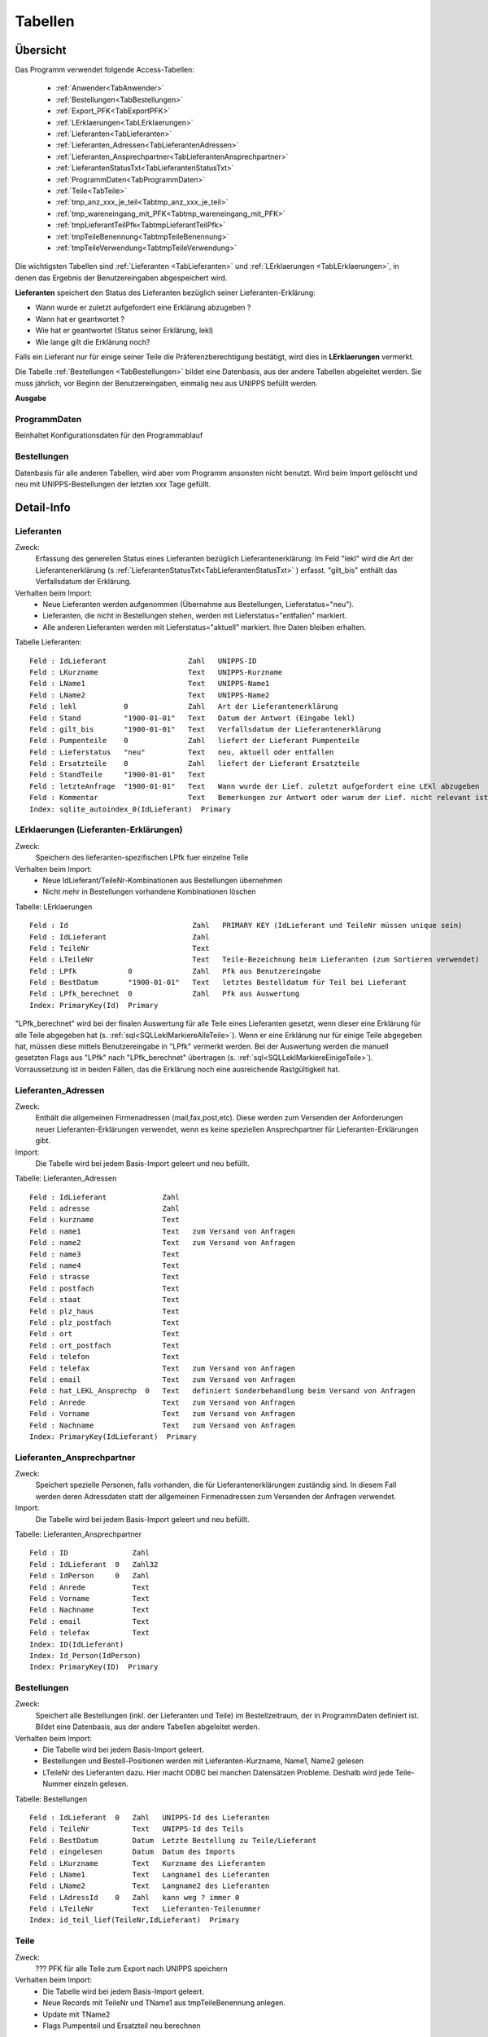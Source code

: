 Tabellen
========

Übersicht
---------

Das Programm verwendet folgende Access-Tabellen:

    - :ref:`Anwender<TabAnwender>`  
    - :ref:`Bestellungen<TabBestellungen>`  
    - :ref:`Export_PFK<TabExportPFK>`  
    - :ref:`LErklaerungen<TabLErklaerungen>`  
    - :ref:`Lieferanten<TabLieferanten>`  
    - :ref:`Lieferanten_Adressen<TabLieferantenAdressen>`  
    - :ref:`Lieferanten_Ansprechpartner<TabLieferantenAnsprechpartner>`  
    - :ref:`LieferantenStatusTxt<TabLieferantenStatusTxt>`  
    - :ref:`ProgrammDaten<TabProgrammDaten>`  
    - :ref:`Teile<TabTeile>`
    - :ref:`tmp_anz_xxx_je_teil<Tabtmp_anz_xxx_je_teil>`
    - :ref:`tmp_wareneingang_mit_PFK<Tabtmp_wareneingang_mit_PFK>`
    - :ref:`tmpLieferantTeilPfk<TabtmpLieferantTeilPfk>`
    - :ref:`tmpTeileBenennung<TabtmpTeileBenennung>`
    - :ref:`tmpTeileVerwendung<TabtmpTeileVerwendung>`


Die wichtigsten Tabellen sind :ref:`Lieferanten <TabLieferanten>` und 
:ref:`LErklaerungen <TabLErklaerungen>`, in denen das Ergebnis der Benutzereingaben abgespeichert
wird.

**Lieferanten** speichert den Status des Lieferanten bezüglich seiner Lieferanten-Erklärung:

- Wann wurde er zuletzt aufgefordert eine Erklärung abzugeben ?
- Wann hat er geantwortet ?
- Wie hat er geantwortet (Status seiner Erklärung, lekl) 
- Wie lange gilt die Erklärung noch?

Falls ein Lieferant nur für einige seiner Teile die Präferenzberechtigung bestätigt, 
wird dies in **LErklaerungen** vermerkt.

Die Tabelle :ref:`Bestellungen <TabBestellungen>` bildet eine Datenbasis, aus der andere Tabellen abgeleitet werden.
Sie muss jährlich, vor Beginn der Benutzereingaben, einmalig neu aus UNIPPS befüllt werden.

**Ausgabe**

ProgrammDaten
~~~~~~~~~~~~~
Beinhaltet Konfigurationsdaten für den Programmablauf

Bestellungen
~~~~~~~~~~~~
Datenbasis für alle anderen Tabellen, wird aber vom Programm ansonsten nicht benutzt.
Wird beim Import gelöscht und neu mit UNIPPS-Bestellungen der letzten xxx Tage gefüllt.

.. #################################################################################
.. Detail-Info
.. #################################################################################

Detail-Info
-----------

.. #################################################################################

.. _TabLieferanten:

Lieferanten
~~~~~~~~~~~

Zweck:
    Erfassung des generellen Status eines Lieferanten bezüglich Lieferantenerklärung:
    Im Feld "lekl" wird die Art der Lieferantenerklärung (s :ref:`LieferantenStatusTxt<TabLieferantenStatusTxt>` ) erfasst.
    "gilt_bis" enthält das Verfallsdatum der Erklärung.
    

Verhalten beim Import:
    - Neue Lieferanten werden aufgenommen (Übernahme aus Bestellungen, Lieferstatus="neu").
    - Lieferanten, die nicht in Bestellungen stehen, werden mit Lieferstatus="entfallen" markiert.
    - Alle anderen Lieferanten werden mit Lieferstatus="aktuell" markiert. Ihre Daten bleiben erhalten.

Tabelle Lieferanten:

::
    
    Feld : IdLieferant                   Zahl   UNIPPS-ID
    Feld : LKurzname                     Text   UNIPPS-Kurzname
    Feld : LName1                        Text   UNIPPS-Name1
    Feld : LName2                        Text   UNIPPS-Name2
    Feld : lekl           0              Zahl   Art der Lieferantenerklärung
    Feld : Stand          "1900-01-01"   Text   Datum der Antwort (Eingabe lekl)
    Feld : gilt_bis       "1900-01-01"   Text   Verfallsdatum der Lieferantenerklärung
    Feld : Pumpenteile    0              Zahl   liefert der Lieferant Pumpenteile
    Feld : Lieferstatus   "neu"          Text   neu, aktuell oder entfallen
    Feld : Ersatzteile    0              Zahl   liefert der Lieferant Ersatzteile
    Feld : StandTeile     "1900-01-01"   Text   
    Feld : letzteAnfrage  "1900-01-01"   Text   Wann wurde der Lief. zuletzt aufgefordert eine LEkl abzugeben
    Feld : Kommentar                     Text   Bemerkungen zur Antwort oder warum der Lief. nicht relevant ist
    Index: sqlite_autoindex_0(IdLieferant)  Primary

.. #################################################################################

.. _TabLErklaerungen:

LErklaerungen (Lieferanten-Erklärungen)
~~~~~~~~~~~~~~~~~~~~~~~~~~~~~~~~~~~~~~~

Zweck:
    Speichern des lieferanten-spezifischen LPfk fuer einzelne Teile

Verhalten beim Import:
 - Neue IdLieferant/TeileNr-Kombinationen aus Bestellungen übernehmen
 - Nicht mehr in Bestellungen vorhandene Kombinationen löschen


Tabelle: LErklaerungen

::

   Feld : Id                             Zahl   PRIMARY KEY (IdLieferant und TeileNr müssen unique sein)
   Feld : IdLieferant                    Zahl   
   Feld : TeileNr                        Text   
   Feld : LTeileNr                       Text   Teile-Bezeichnung beim Lieferanten (zum Sortieren verwendet)
   Feld : LPfk            0              Zahl   Pfk aus Benutzereingabe
   Feld : BestDatum       "1900-01-01"   Text   letztes Bestelldatum für Teil bei Lieferant
   Feld : LPfk_berechnet  0              Zahl   Pfk aus Auswertung
   Index: PrimaryKey(Id)  Primary

"LPfk_berechnet" wird bei der finalen Auswertung für alle Teile eines Lieferanten gesetzt, 
wenn dieser eine Erklärung für alle Teile abgegeben hat (s. :ref:`sql<SQLLeklMarkiereAlleTeile>`).
Wenn er eine Erklärung nur für einige Teile abgegeben hat, müssen diese mittels Benutzereingabe in "LPfk" vermerkt werden.
Bei der Auswertung werden die manuell gesetzten Flags aus "LPfk" nach "LPfk_berechnet" übertragen (s. :ref:`sql<SQLLeklMarkiereEinigeTeile>`).
Vorraussetzung ist in beiden Fällen, das die Erklärung noch eine ausreichende Rastgültigkeit hat.

.. #################################################################################

.. _TabLieferantenAdressen:    

Lieferanten_Adressen
~~~~~~~~~~~~~~~~~~~~

Zweck:
    Enthält die allgemeinen Firmenadressen (mail,fax,post,etc).
    Diese werden zum Versenden der Anforderungen neuer Lieferanten-Erklärungen verwendet,
    wenn es keine speziellen Ansprechpartner für Lieferanten-Erklärungen gibt.

Import:
   Die Tabelle wird bei jedem Basis-Import geleert und neu befüllt.

Tabelle: Lieferanten_Adressen

::

   Feld : IdLieferant             Zahl   
   Feld : adresse                 Zahl   
   Feld : kurzname                Text   
   Feld : name1                   Text   zum Versand von Anfragen
   Feld : name2                   Text   zum Versand von Anfragen
   Feld : name3                   Text   
   Feld : name4                   Text   
   Feld : strasse                 Text   
   Feld : postfach                Text   
   Feld : staat                   Text   
   Feld : plz_haus                Text   
   Feld : plz_postfach            Text   
   Feld : ort                     Text   
   Feld : ort_postfach            Text   
   Feld : telefon                 Text   
   Feld : telefax                 Text   zum Versand von Anfragen
   Feld : email                   Text   zum Versand von Anfragen
   Feld : hat_LEKL_Ansprechp  0   Text   definiert Sonderbehandlung beim Versand von Anfragen
   Feld : Anrede                  Text   zum Versand von Anfragen
   Feld : Vorname                 Text   zum Versand von Anfragen
   Feld : Nachname                Text   zum Versand von Anfragen
   Index: PrimaryKey(IdLieferant)  Primary


.. #################################################################################

.. _TabLieferantenAnsprechpartner:    

Lieferanten_Ansprechpartner
~~~~~~~~~~~~~~~~~~~~~~~~~~~

Zweck:
    Speichert spezielle Personen, falls vorhanden, die für Lieferantenerklärungen zuständig sind.
    In diesem Fall werden deren Adressdaten statt der allgemeinen Firmenadressen 
    zum Versenden der Anfragen verwendet.

Import:
   Die Tabelle wird bei jedem Basis-Import geleert und neu befüllt.

Tabelle: Lieferanten_Ansprechpartner

::

   Feld : ID               Zahl   
   Feld : IdLieferant  0   Zahl32 
   Feld : IdPerson     0   Zahl   
   Feld : Anrede           Text   
   Feld : Vorname          Text   
   Feld : Nachname         Text   
   Feld : email            Text   
   Feld : telefax          Text   
   Index: ID(IdLieferant)
   Index: Id_Person(IdPerson)
   Index: PrimaryKey(ID)  Primary

.. #################################################################################

.. _TabBestellungen:

Bestellungen
~~~~~~~~~~~~

Zweck:
    Speichert alle Bestellungen (inkl. der Lieferanten und Teile) im Bestellzeitraum, der in ProgrammDaten definiert ist. 
    Bildet eine Datenbasis, aus der andere Tabellen abgeleitet werden. 

Verhalten beim Import: 
  - Die Tabelle wird bei jedem Basis-Import geleert.
  - Bestellungen und Bestell-Positionen werden mit Lieferanten-Kurzname, Name1, Name2 gelesen
  - LTeileNr des Lieferanten dazu.
    Hier macht ODBC bei manchen Datensätzen Probleme. Deshalb wird jede Teile-Nummer einzeln gelesen.


Tabelle: Bestellungen

::
 
   Feld : IdLieferant  0   Zahl   UNIPPS-Id des Lieferanten
   Feld : TeileNr          Text   UNIPPS-Id des Teils
   Feld : BestDatum        Datum  Letzte Bestellung zu Teile/Lieferant
   Feld : eingelesen       Datum  Datum des Imports
   Feld : LKurzname        Text   Kurzname des Lieferanten
   Feld : LName1           Text   Langname1 des Lieferanten
   Feld : LName2           Text   Langname2 des Lieferanten
   Feld : LAdressId    0   Zahl   kann weg ? immer 0
   Feld : LTeileNr         Text   Lieferanten-Teilenummer
   Index: id_teil_lief(TeileNr,IdLieferant)  Primary


.. #################################################################################

.. _TabTeile:    

Teile
~~~~~

Zweck:
    ??? PFK für alle Teile zum Export nach UNIPPS speichern

Verhalten beim Import: 
  - Die Tabelle wird bei jedem Basis-Import geleert.
  - Neue Records mit TeileNr und TName1 aus tmpTeileBenennung anlegen.
  - Update mit TName2
  - Flags Pumpenteil und Ersatzteil neu berechnen

Tabelle: Teile

::

   Feld : TeileNr            Text   UNIPPS t_tg_nr
   Feld : TName1             Text   Teilebenennung Zeile 1
   Feld : TName2             Text   Teilebenennung Zeile 2
   Feld : Pumpenteil     0   Zahl   wird das Teil in Pumpen verbaut
   Feld : PFK            0   Zahl   Flag Präferenzkennzeichen => UNIPPS
   Feld : Ersatzteil     0   Zahl   wird das Teil als Ersatzteil verkauft
   Feld : n_Lieferanten  0   Zahl   
   Feld : n_LPfk         0   Zahl   
   Index: sqlite_autoindex_Teile_1(TeileNr)  Primary


.. #################################################################################

.. _TabProgrammDaten:    

ProgrammDaten
~~~~~~~~~~~~~

Zweck:
    Beinhaltet Konfigurationsdaten für den Programmablauf

Import:
    nicht betroffen

Inhalte:

Bestellzeitraum: 
    Anzahl Tage, die das Freigabedatum einer Bestellung zurückliegen darf, damit sie importiert wird

Gueltigkeit_Lekl: 
    -------------------- prüfen ------------------------
    Anzahl Tage, die eine Lieferantenerklärung noch gültig sein muss um als gültig betrachtet zu werden.
    Hintergrund: Beim Anfordern neuer Erklärungen soll z.B. eine Erklärung, die nur noch 30 Tage gilt,
    neu angefordert werden.

veraltet:
    -------------------- prüfen ------------------------
    Stati mit Datum älter als *veraltet* Tage gelten als veraltet (z.B. Status LEKL) 200
    Hintergrund: Angaben aus dem Vorjahr von aktuellen unterscheiden


.. #################################################################################

.. _TabAnwender:    

Anwender
~~~~~~~~

Zweck:
    Zuordnung von Faxvorlagen zu Anwendern

Import:
    nicht betroffen

Tabelle: Anwender

::

   Feld : WinName        Text   Windows User-Name
   Feld : Vorname        Text   
   Feld : Nachname       Text   
   Feld : used           Text   
   Feld : Faxvorlage     Text   Name des Word-Muster-Dokuments zum Faxen einer Anforderung
   Index: PrimaryKey(WinName)  Primary

.. #################################################################################

.. _TabLieferantenStatusTxt:    

LieferantenStatusTxt
~~~~~~~~~~~~~~~~~~~~
Zweck:
    Beinhaltet Klartext für den Status "lekl" der Lieferanten-Erklärung eines Lieferanten

Import:
    nicht betroffen

Tabelle: LieferantenStatusTxt

::

   Feld : Id            Zahl   Id des Status (entspricht lekl in Lieferanten)
   Feld : StatusTxt     Text   Klartext des Status
   Index: __uniqueindex(Id)  Primary

Inhalt

::

   Id  Klartext       Bedeutung
    0  unbekannt      Lieferant ist neu oder hat noch nie geantwortet
    1  weigert sich   Lieferant hat geantwortet; gibt aber keine Erklärung ab
    2  alle Teile     Lieferant erklärt **alle** Teile, die er liefert als präferenzberechtigt
    3  einige Teile   Lieferant erklärt **einige** Teile, die er liefert als präferenzberechtigt
    4  irrelevant     Der Lieferant ist bezüglich Lieferanten-Erklärung irrelevant


.. #################################################################################

.. _TabExportPFK:

Export_PFK
~~~~~~~~~~

Zweck:
    Alle Teile deren PFK in UNIPPS geändert werden muss.

Import:
    nicht betroffen

Tabelle: Export_PFK

::

   Feld : t_tg_nr       Text   
   Feld : PFK      No   Bool   


.. #################################################################################

.. _TabtmpTeileBenennung:    

tmpTeileBenennung
~~~~~~~~~~~~~~~~~

Zweck:
    Nur temporär zum Abspeichern von Zeile 1 und 2 der Teile-Benennung

Import:
  - Die Tabelle wird bei jedem Basis-Import geleert.
  - Zu jedem bestellten Teil wird aus UNIPPS die Benennung (Zeile 1 und 2) geholt. 

Tabelle: tmpTeileBenennung

::

   Feld : Zeile         Zahl   
   Feld : Benennung     Text   
   Feld : TeileNr       Text   
   Index: pkey(Zeile,TeileNr)  Primary



.. #################################################################################

.. _Tabtmp_anz_xxx_je_teil:

tmp_anz_xxx_je_teil
~~~~~~~~~~~~~~~~~~~

Zweck:
    Nur temporär zum Abspeichern der Anzahl Lieferanten je Teil

Import:
  - Die Tabelle wird bei jedem Basis-Import geleert und neu gefüllt.

Tabelle: tmp_anz_xxx_je_teil

::

   Feld : n           Zahl   
   Feld : TeileNr     Text   


.. #################################################################################

.. _Tabtmp_wareneingang_mit_PFK:

tmp_wareneingang_mit_PFK
~~~~~~~~~~~~~~~~~~~~~~~~

Zweck:
    Nur temporär zum Abspeichern aller Wareneingänge seit Jahresanfang,
    bei denen das PFK-Flag in UNIPPS gesetzt ist. 
    Ist "LPfk_berechnet" in "LErklaerungen" für eine Teile-Lieferanten-Kombi aus "tmp_wareneingang_mit_PFK"=False, 
    so muss für dieses Teil das PFK-Flag in UNIPPS gelöscht werden.

Die Tabelle wird vor jeder Auswertung gelöscht.

Tabelle: tmp_wareneingang_mit_PFK

::

   Feld : t_tg_nr       Text   
   Feld : lieferant     Zahl   


.. #################################################################################

.. _TabtmpLieferantTeilPfk:

tmpLieferantTeilPfk
~~~~~~~~~~~~~~~~~~~

Zweck:
    obsolet ???? Nur temporär zum Abspeichern 

Import:
  - Die Tabelle wird bei jedem Basis-Import geleert und neu gefüllt.

Tabelle: tmpLieferantTeilPfk

::

   Feld : TeileNr         Text   
   Feld : IdLieferant     Zahl   
   Feld : lekl            Zahl   
   Feld : Id              Zahl   
   Index: sqlite_autoindex_0(Id)  Primary


.. #################################################################################

.. _TabtmpTeileVerwendung:

tmpTeileVerwendung
~~~~~~~~~~~~~~~~~~~

Zweck:
    obsolet ?????

Import:
  - Die Tabelle wird bei jedem Basis-Import geleert und neu gefüllt.

Tabelle: tmpTeileVerwendung

::

   Feld : t_tg_nr     Text   
   Index: t_tg_nr(t_tg_nr)

